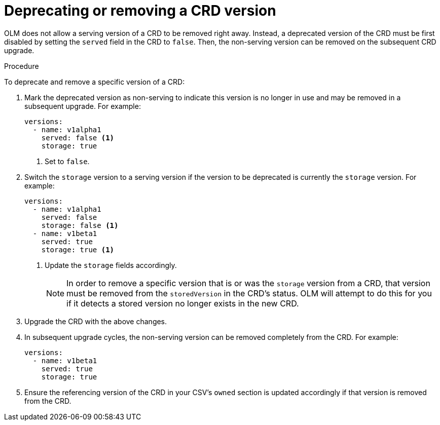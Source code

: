 // Module included in the following assemblies:
//
// * operators/olm-understanding-dependency-resolution.adoc

[id="olm-dependency-resolution-removing-crd-version_{context}"]
= Deprecating or removing a CRD version

OLM does not allow a serving version of a CRD to be removed right away. Instead,
a deprecated version of the CRD must be first disabled by setting the `served`
field in the CRD to `false`. Then, the non-serving version can be removed on the
subsequent CRD upgrade.

.Procedure

To deprecate and remove a specific version of a CRD:

. Mark the deprecated version as non-serving to indicate this version is no longer
in use and may be removed in a subsequent upgrade. For example:
+
[source,yaml]
----
versions:
  - name: v1alpha1
    served: false <1>
    storage: true
----
<1> Set to `false`.

. Switch the `storage` version to a serving version if the version to be
deprecated is currently the `storage` version. For example:
+
[source,yaml]
----
versions:
  - name: v1alpha1
    served: false
    storage: false <1>
  - name: v1beta1
    served: true
    storage: true <1>
----
<1> Update the `storage` fields accordingly.
+
[NOTE]
====
In order to remove a specific version that is or was the `storage` version from
a CRD, that version must be removed from the `storedVersion` in the CRD's
status. OLM will attempt to do this for you if it detects a stored version no
longer exists in the new CRD.
====

. Upgrade the CRD with the above changes.

. In subsequent upgrade cycles, the non-serving version can be removed completely
from the CRD. For example:
+
[source,yaml]
----
versions:
  - name: v1beta1
    served: true
    storage: true
----

. Ensure the referencing version of the CRD in your CSV’s `owned` section is
updated accordingly if that version is removed from the CRD.

